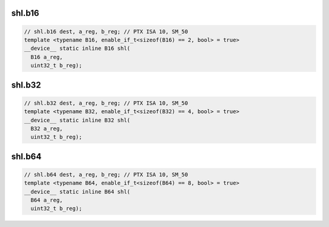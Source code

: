 ..
   This file was automatically generated. Do not edit.

shl.b16
^^^^^^^
.. code-block:: cuda

   // shl.b16 dest, a_reg, b_reg; // PTX ISA 10, SM_50
   template <typename B16, enable_if_t<sizeof(B16) == 2, bool> = true>
   __device__ static inline B16 shl(
     B16 a_reg,
     uint32_t b_reg);

shl.b32
^^^^^^^
.. code-block:: cuda

   // shl.b32 dest, a_reg, b_reg; // PTX ISA 10, SM_50
   template <typename B32, enable_if_t<sizeof(B32) == 4, bool> = true>
   __device__ static inline B32 shl(
     B32 a_reg,
     uint32_t b_reg);

shl.b64
^^^^^^^
.. code-block:: cuda

   // shl.b64 dest, a_reg, b_reg; // PTX ISA 10, SM_50
   template <typename B64, enable_if_t<sizeof(B64) == 8, bool> = true>
   __device__ static inline B64 shl(
     B64 a_reg,
     uint32_t b_reg);
